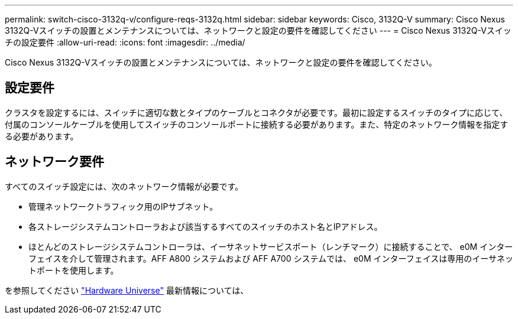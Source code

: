 ---
permalink: switch-cisco-3132q-v/configure-reqs-3132q.html 
sidebar: sidebar 
keywords: Cisco, 3132Q-V 
summary: Cisco Nexus 3132Q-Vスイッチの設置とメンテナンスについては、ネットワークと設定の要件を確認してください 
---
= Cisco Nexus 3132Q-Vスイッチの設定要件
:allow-uri-read: 
:icons: font
:imagesdir: ../media/


[role="lead"]
Cisco Nexus 3132Q-Vスイッチの設置とメンテナンスについては、ネットワークと設定の要件を確認してください。



== 設定要件

クラスタを設定するには、スイッチに適切な数とタイプのケーブルとコネクタが必要です。最初に設定するスイッチのタイプに応じて、付属のコンソールケーブルを使用してスイッチのコンソールポートに接続する必要があります。また、特定のネットワーク情報を指定する必要があります。



== ネットワーク要件

すべてのスイッチ設定には、次のネットワーク情報が必要です。

* 管理ネットワークトラフィック用のIPサブネット。
* 各ストレージシステムコントローラおよび該当するすべてのスイッチのホスト名とIPアドレス。
* ほとんどのストレージシステムコントローラは、イーサネットサービスポート（レンチマーク）に接続することで、 e0M インターフェイスを介して管理されます。AFF A800 システムおよび AFF A700 システムでは、 e0M インターフェイスは専用のイーサネットポートを使用します。


を参照してください https://hwu.netapp.com["Hardware Universe"^] 最新情報については、
